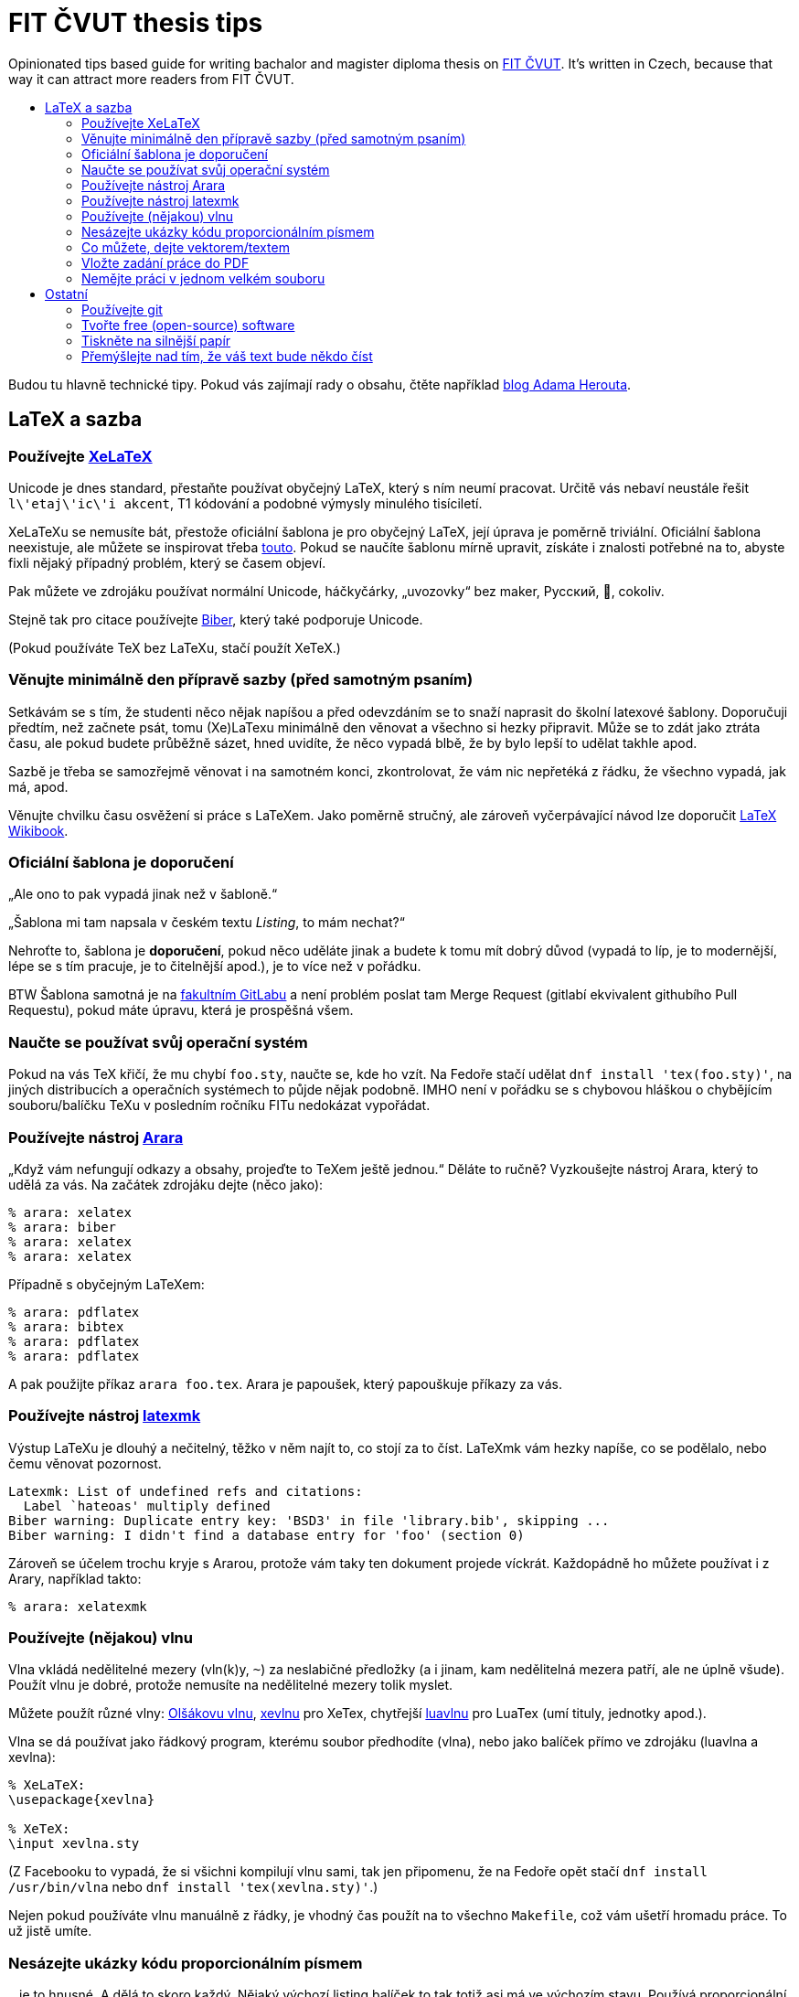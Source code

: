 = FIT ČVUT thesis tips
:backslash: &#92;
:toc: macro
:!toc-title:
:source-language: tex

Opinionated tips based guide for writing bachalor and magister diploma thesis on http://fit.cvut.cz/[FIT ČVUT].
It's written in Czech, because that way it can attract more readers from FIT ČVUT.

toc::[]

Budou tu hlavně technické tipy.
Pokud vás zajímají rady o obsahu, čtěte například http://www.herout.net/blog/category/diplomky/[blog Adama Herouta].


== LaTeX a sazba

=== Používejte http://tex.stackexchange.com/questions/3393/what-is-xetex-exactly-and-why-should-i-use-it[XeLaTeX]

Unicode je dnes standard, přestaňte používat obyčejný LaTeX, který s ním neumí pracovat.
Určitě vás nebaví neustále řešit `l{backslash}'etaj{backslash}'ic{backslash}'i akcent`, T1 kódování a podobné výmysly minulého tisíciletí.

XeLaTeXu se nemusíte bát, přestože oficiální šablona je pro obyčejný LaTeX, její úprava je poměrně triviální.
Oficiální šablona neexistuje, ale můžete se inspirovat třeba https://github.com/hroncok/diplomka/blob/master/template/FITthesisXE.cls[touto].
Pokud se naučíte šablonu mírně upravit, získáte i znalosti potřebné na to, abyste fixli nějaký případný problém, který se časem objeví.

Pak můžete ve zdrojáku používat normální Unicode, háčkyčárky, „uvozovky“ bez maker, Русский, 💩, cokoliv.

Stejně tak pro citace používejte http://biblatex-biber.sourceforge.net/[Biber], který také podporuje Unicode.

(Pokud používáte TeX bez LaTeXu, stačí použít XeTeX.)


=== Věnujte minimálně den přípravě sazby (před samotným psaním)

Setkávám se s tím, že studenti něco nějak napíšou a před odevzdáním se to snaží naprasit do školní latexové šablony.
Doporučuji předtím, než začnete psát, tomu (Xe)LaTexu minimálně den věnovat a všechno si hezky připravit.
Může se to zdát jako ztráta času, ale pokud budete průběžně sázet, hned uvidíte, že něco vypadá blbě, že by bylo lepší to udělat takhle apod.

Sazbě je třeba se samozřejmě věnovat i na samotném konci, zkontrolovat, že vám nic nepřetéká z řádku, že všechno vypadá, jak má, apod.

Věnujte chvilku času osvěžení si práce s LaTeXem.
Jako poměrně stručný, ale zároveň vyčerpávající návod lze doporučit https://en.wikibooks.org/wiki/LaTeX[LaTeX Wikibook].

=== Oficiální šablona je doporučení

„Ale ono to pak vypadá jinak než v šabloně.“

„Šablona mi tam napsala v českém textu _Listing_, to mám nechat?“

Nehroťte to, šablona je *doporučení*, pokud něco uděláte jinak a budete k tomu mít dobrý důvod (vypadá to líp, je to modernější, lépe se s tím pracuje, je to čitelnější apod.), je to více než v pořádku.

BTW Šablona samotná je na https://gitlab.fit.cvut.cz/guthondr/ThesisTemplate[fakultním GitLabu] a není problém poslat tam Merge Request (gitlabí ekvivalent githubího Pull Requestu), pokud máte úpravu, která je prospěšná všem.


=== Naučte se používat svůj operační systém

Pokud na vás TeX křičí, že mu chybí `foo.sty`, naučte se, kde ho vzít.
Na Fedoře stačí udělat `dnf install 'tex(foo.sty)'`, na jiných distribucích a operačních systémech to půjde nějak podobně.
IMHO není v pořádku se s chybovou hláškou o chybějícím souboru/balíčku TeXu v posledním ročníku FITu nedokázat vypořádat.


=== Používejte nástroj http://www.texdev.net/2012/04/24/arara-making-latex-files-your-way/[Arara]

„Když vám nefungují odkazy a obsahy, projeďte to TeXem ještě jednou.“
Děláte to ručně? Vyzkoušejte nástroj Arara, který to udělá za vás. Na začátek zdrojáku dejte (něco jako):

[source]
----
% arara: xelatex
% arara: biber
% arara: xelatex
% arara: xelatex
----

Případně s obyčejným LaTeXem:

[source]
----
% arara: pdflatex
% arara: bibtex
% arara: pdflatex
% arara: pdflatex
----

A pak použijte příkaz `arara foo.tex`. Arara je papoušek, který papouškuje příkazy za vás.


=== Používejte nástroj https://www.ctan.org/pkg/latexmk/[latexmk]

Výstup LaTeXu je dlouhý a nečitelný, těžko v něm najít to, co stojí za to číst.
LaTeXmk vám hezky napíše, co se podělalo, nebo čemu věnovat pozornost.

----
Latexmk: List of undefined refs and citations:
  Label `hateoas' multiply defined
Biber warning: Duplicate entry key: 'BSD3' in file 'library.bib', skipping ...
Biber warning: I didn't find a database entry for 'foo' (section 0)
----

Zároveň se účelem trochu kryje s Ararou, protože vám taky ten dokument projede víckrát.
Každopádně ho můžete používat i z Arary, například takto:

[source]
----
% arara: xelatexmk
----


=== Používejte (nějakou) vlnu

Vlna vkládá nedělitelné mezery (vln(k)y, `~`) za neslabičné předložky (a i jinam, kam nedělitelná mezera patří, ale ne úplně všude).
Použít vlnu je dobré, protože nemusíte na nedělitelné mezery tolik myslet.

Můžete použít různé vlny: http://petr.olsak.net/ftp/olsak/vlna/[Olšákovu vlnu], https://www.ctan.org/pkg/xevlna[xevlnu] pro XeTex, chytřejší https://github.com/michal-h21/luavlna[luavlnu] pro LuaTex (umí tituly, jednotky apod.).

Vlna se dá používat jako řádkový program, kterému soubor předhodíte (vlna), nebo jako balíček přímo ve zdrojáku (luavlna a xevlna):

[source]
----
% XeLaTeX:
\usepackage{xevlna}

% XeTeX:
\input xevlna.sty
----

(Z Facebooku to vypadá, že si všichni kompilují vlnu sami, tak jen připomenu, že na Fedoře opět stačí `dnf install /usr/bin/vlna` nebo `dnf install 'tex(xevlna.sty)'`.)

Nejen pokud používáte vlnu manuálně z řádky, je vhodný čas použít na to všechno `Makefile`, což vám ušetří hromadu práce.
To už jistě umíte.


=== Nesázejte ukázky kódu proporcionálním písmem

...je to hnusné.
A dělá to skoro každý.
Nějaký výchozí listing balíček to tak totiž asi má ve výchozím stavu.
Používá proporcionální písmo, ale zarovná ho jakoby neproporcionálně.
Pokud víte, co je to kerning, vytečou vám oči z důlků.

A vůbec, použijte https://www.ctan.org/pkg/minted[minted].
Zvýrazňuje syntaxi a je mnohem modernější, hezčí a křupavější.
https://github.com/hroncok/diplomka/blob/master/template/FITthesisXE.cls#L68[Tady najdete nějaký použitelný setup].

[source]
----
\begin{listing}[htbp]
\caption{\label{code:foo}Minted: Nyní ještě křupavější}
\begin{minted}[bgcolor=codebg]{python}
# ... code here ...
\end{minted}
\end{listing}
----


=== Co můžete, dejte vektorem/textem

Výstup z terminálu, log? – text (_listing_), ne obrázek.

Graf, diagram? – vektor, ne bitmapa.

Kreslíte nějaké schéma rukou?
Použijte výborný https://github.com/honzajavorek/cartoonist[cartoonist].

Chcete dělat class diagramy, use case schémata a aktivity?
Zkuste http://yuml.me/[yuml] / https://github.com/aivarsk/scruffy[scruffy].

Děláte vlastní grafy/diagramy/... s popisky?
*Použijte v popiskách stejné písmo, jako v práci!*
Ano, je to občas pakárna, zjistit, co to je za písmo, ale pokud používáte XeLaTeX, tak to vlastně víte.

Nejdokonalejší typografické integrace obrázků a diagramů do práce dosáhnete, pokud je vytvoříte rovnou pomocí (La)TeXu.
K vytváření dvourozměrných i trojrozměrných grafů existuje vynikající balíček https://www.ctan.org/pkg/pgfplots?lang=en[PGFPlots].
Komplikovanější diagramy lze tvořit pomocí https://www.ctan.org/pkg/pgf?lang=en[TikZ/PGF].
První uvedený balíček je nadstavbou nad druhým, a lze je proto i všelijak kombinovat.
Oba mají velmi dobře čitelnou dokumentaci se spoustou konkrétních příkladů.
Navíc lze na webu najít řadu inspirativních ukázek (viz např. http://pgfplots.sourceforge.net/gallery.html[PGFPlots Gallery] a http://www.texample.net[TeXample.net]).

=== Vložte zadání práce do PDF

Tam, kde je napsané „Sem vložte zadání práce,“ máte vložit zadání práce.
Já vím, je to instrukce těžká na pochopení, a proto většina studentů v odevzdaném PDF nechává tuto instrukci, což je ostuda.
Vložení zadání je jednoduché jak facka, do FIT šablony přidejte `pdfpages`:

[source]
----
\RequirePackage{pdfpages} % v šabloně, jinak \usepackage
----

a nahraďte text "Sem vložte zadání.." příkazem:

[source]
----
\includepdf[pages={1}]{zadani.pdf}
----

viz příklad https://github.com/VojtechMyslivec/mceliece-mathematica/blob/master/text/FITthesis.cls#L455[zde].

Náš odevzdávací systém, který máme všichni tak rádi, to nějak umí udělat za vás, což je super, ale pokud chcete to PDF použít i jinde, bylo by stejně lepší to udělat ručně.
Jak to ten sytém dělá (jestli vymění první stranu, nebo jen první stranu, která obsahuje magický text), těžko říct, protože je to magie (proprietární black box).
Navíc automagicky vložené zadání v BPM má hrozně nízké DPI.
O důvod víc, proč to udělat v TeXu.


=== Nemějte práci v jednom velkém souboru

Doporučuji nemít práci v jednom mega `.tex` souboru, ale rozdělit ji do několika menších souborů (např. na úrovni kapitol) a ty potom vkládat pomoci `\input`.

Pokud chcete překládat jenom některou z takto vložených kapitol (např. kvůli časové náročnosti překladu kapitoly, na které už nepracujete, nebo chcete-li školiteli poslat jenom již hotovou část) a chcete zachovat správné číslování, https://en.wikibooks.org/wiki/LaTeX/Modular_Documents#Using_.5Cincludeonly[použijte] `\include` a `\includeonly`.


== Ostatní

=== Používejte git

Nejen pro kód implementační části, i pro text vaší práce (každou tu věc samozřejmě v samostatném repozitáři).
Pomůže vám to, když něco přestane fungovat.
Naučte se používat `git bisect`, bude se to hodit.

Pokud použijete GitHub nebo fakultní GitLab, váš vedoucí vám může přímo v jednotlivých commitech komentovat změny a nemusíte ho otravovat a posílat mu dokola e-mailem PDFko :)

Ideálně použijte repozitář v režimu public, pokud nejste vázání nějakou smlouvou o výhradní licenci.
Z vašeho zdrojáku mohou spolužáci čerpat tipy, jak něco udělat, a vaše práce stejně bude nakonec veřejná.

Tady jen pozor, aby vám kamarádi nebo vedoucí neposílali Pull Requesty, práci musíte vypracovat sami.


=== Tvořte free (open-source) software

Tady záleží na názoru, ale já v 3D labu chci po svých studentech, aby vytvářeli implementační část práce jako svobodný software.
Pokud neděláte práci pro firmu, která vám to zakáže, je to dobrá volba, projekt pak uvidí například firmy, ve kterých (třeba) budete chtít pracovat.

Zvolte si licenci jakou chcete – kašlete na prohlášení, máte právo (pokud neuzavíráte s někým smlouvu o exkluzivitě) odevzdat škole práci s nějakým prohlášením a tu stejnou práci dát na GitHub s MIT/GPL/... licencí.
Pokud chcete použít prohlášení, které se podobá GPL, zvolte prohlášení 4 (_...osoby jsou oprávněny Dílo užít jakýmkoli způsobem, který nesnižuje hodnotu Díla a za jakýmkoli účelem ... licenci alespoň ve výše uvedeném rozsahu a zároveň zpřístupnit zdrojový kód takového díla..._).

V repozitáři se softwarem používejte anglické commit message, komentáře, proměnné.
Dejte tam anglické README.
Kolemjdoucí by neměl poznat, že to je implementační část české bakalářky/diplomky (pokud to tam samozřejmě nenapíšete).


=== Tiskněte na silnější papír

Obyčejný papír je částečně průsvitný/průhledný a druhá strana je přes něj vidět.
To nechceš.
Dejte pár korun navíc za 100gramový papír.
Vypadá to lépe.

=== Přemýšlejte nad tím, že váš text bude někdo číst

Ano, je to tak: někdo to bude číst.
Text by tak měl pomáhat čtenáři a měl by se ideálně dát přečíst nahlas, aby mu bylo rovnou rozumět.
Kromě plovoucích prostředí (obrázky, tabulky) je třeba dodržovat pravidla klasické středoškolské slohovky tak, jak je všichni milujeme.
Například: základním prvkem je věta končící tečkou a to i když píšeme http://prirucka.ujc.cas.cz/?id=870[výčty] (ve většině případů).
Pokud nemáme spisovatelské sklony, je lepší se nepouštět do větších souvětí a informace v klidu předat kratšími, ale jasnými větami.
Psaní anglickým pojmů, zvláště jejich skloňování či časování, nevypadá vůbec dobře.
Některým anglicismům se zvláště v IT nelze vyhnout, ale je-li jazykem práce čeština, pak je to čeština a česko-anglický kočkopes jen naznačuje mezery v základním vzdělání.
Anglické pojmy je vhodné používat pouze není-li ustálený český překlad či je k tomu jiný praktický důvod (který je vhodné uvést).
Píšete-li práci anglicky, pak vězte, že nejste-li si svou angličtinou jistojisti, pak budete trpět o něco více, protože angličtina neodpovídá k češtině jedna k jedné a nelze překládat slovo po slůvku.

Psaní odkazů na literaturu je také důležité: věcná tvrzení musí být buď jasně odvozena nebo řečeno, kam se může čtenář podívat, aby je našel.
Primárně NEjsou vhodné odkazy typu „odstavec...odstavec, poslední věta v odstavci zakončená tečkou. [1]“, kde [1] je vztaženo k něčemu neurčitému uprostřed odstavce.
V tom případě čtenář neví, co má ve zmíněné literatuře hledat.
Nejjednoduším způsobem je referenci uvést ve větě a jasně zmínit, k čemu se vztahuje: „Dle [1] lze všechny kočky zkompilovat.“ nebo „Pro detailnější informace o této problematice doporučujeme [1,3].“
